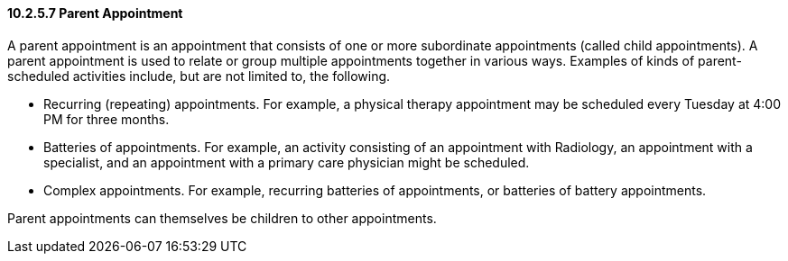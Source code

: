 ==== 10.2.5.7 Parent Appointment

A parent appointment is an appointment that consists of one or more subordinate appointments (called child appointments). A parent appointment is used to relate or group multiple appointments together in various ways. Examples of kinds of parent-scheduled activities include, but are not limited to, the following.

• Recurring (repeating) appointments. For example, a physical therapy appointment may be scheduled every Tuesday at 4:00 PM for three months.

• Batteries of appointments. For example, an activity consisting of an appointment with Radiology, an appointment with a specialist, and an appointment with a primary care physician might be scheduled.

• Complex appointments. For example, recurring batteries of appointments, or batteries of battery appointments.

Parent appointments can themselves be children to other appointments.

